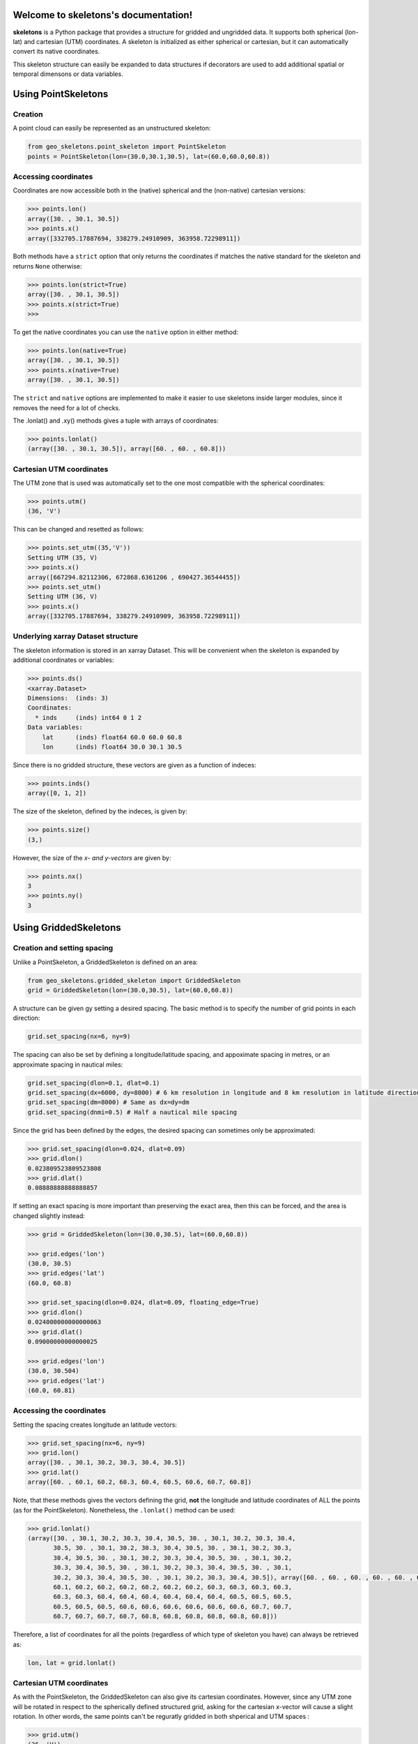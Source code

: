 Welcome to skeletons's documentation!
=====================================

**skeletons** is a Python package that provides a structure for gridded and ungridded data. It supports both spherical (lon-lat) and cartesian (UTM) coordinates. A skeleton is initialized as either spherical or cartesian, but it can automatically convert its native coordinates.

This skeleton structure can easily be expanded to data structures if decorators are used to add additional spatial or temporal dimensons or data variables.



Using PointSkeletons
=============================================

Creation
---------------------------------------------

A point cloud can easily be represented as an unstructured skeleton:

.. code-block:: python

  from geo_skeletons.point_skeleton import PointSkeleton
  points = PointSkeleton(lon=(30.0,30.1,30.5), lat=(60.0,60.0,60.8))


Accessing coordinates
---------------------------------------------

Coordinates are now accessible both in the (native) spherical and the (non-native) cartesian versions:

.. code-block:: python

  >>> points.lon()
  array([30. , 30.1, 30.5])
  >>> points.x()
  array([332705.17887694, 338279.24910909, 363958.72298911])


Both methods have a ``strict`` option that only returns the coordinates if matches the native standard for the skeleton and returns ``None`` otherwise:

.. code-block:: python

  >>> points.lon(strict=True)
  array([30. , 30.1, 30.5])
  >>> points.x(strict=True)
  >>>

To get the native coordinates you can use the ``native`` option in either method:

.. code-block:: python

  >>> points.lon(native=True)
  array([30. , 30.1, 30.5])
  >>> points.x(native=True)
  array([30. , 30.1, 30.5])

The ``strict`` and ``native`` options are implemented to make it easier to use skeletons inside larger modules, since it removes the need for a lot of checks.

The .lonlat() and .xy() methods gives a tuple with arrays of coordinates:

.. code-block:: python

  >>> points.lonlat()
  (array([30. , 30.1, 30.5]), array([60. , 60. , 60.8]))


Cartesian UTM coordinates
---------------------------------------------

The UTM zone that is used was automatically set to the one most compatible with the spherical coordinates:

.. code-block:: python

  >>> points.utm()
  (36, 'V')


This can be changed and resetted as follows:

.. code-block:: python

  >>> points.set_utm((35,'V'))
  Setting UTM (35, V)
  >>> points.x()
  array([667294.82112306, 672868.6361206 , 690427.36544455])
  >>> points.set_utm()
  Setting UTM (36, V)
  >>> points.x()
  array([332705.17887694, 338279.24910909, 363958.72298911])


Underlying xarray Dataset structure
--------------------------------------------

The skeleton information is stored in an xarray Dataset. This will be convenient when the skeleton is expanded by additional coordinates or variables:

.. code-block:: python

  >>> points.ds()
  <xarray.Dataset>
  Dimensions:  (inds: 3)
  Coordinates:
    * inds     (inds) int64 0 1 2
  Data variables:
      lat      (inds) float64 60.0 60.0 60.8
      lon      (inds) float64 30.0 30.1 30.5

Since there is no gridded structure, these vectors are given as a function of indeces:

.. code-block:: python

  >>> points.inds()
  array([0, 1, 2])

The size of the skeleton, defined by the indeces, is given by:

.. code-block:: python

  >>> points.size()
  (3,)

However, the size of the *x- and y-vectors* are given by:

.. code-block:: python

  >>> points.nx()
  3
  >>> points.ny()
  3


Using GriddedSkeletons
=============================================

Creation and setting spacing
---------------------------------------------

Unlike a PointSkeleton, a GriddedSkeleton is defined on an area:

.. code-block:: python

  from geo_skeletons.gridded_skeleton import GriddedSkeleton
  grid = GriddedSkeleton(lon=(30.0,30.5), lat=(60.0,60.8))


A structure can be given gy setting a desired spacing. The basic method is to specify the number of grid points in each direction:

.. code-block:: python

  grid.set_spacing(nx=6, ny=9)
  
The spacing can also be set by defining a longitude/latitude spacing, and appoximate spacing in metres, or an approximate spacing in nautical miles:

.. code-block:: python

  grid.set_spacing(dlon=0.1, dlat=0.1)
  grid.set_spacing(dx=6000, dy=8000) # 6 km resolution in longitude and 8 km resolution in latitude direction
  grid.set_spacing(dm=8000) # Same as dx=dy=dm
  grid.set_spacing(dnmi=0.5) # Half a nautical mile spacing

Since the grid has been defined by the edges, the desired spacing can sometimes only be approximated:

.. code-block:: python

  >>> grid.set_spacing(dlon=0.024, dlat=0.09)
  >>> grid.dlon()
  0.023809523809523808
  >>> grid.dlat()
  0.08888888888888857

If setting an exact spacing is more important than preserving the exact area, then this can be forced, and the area is changed slightly instead:

.. code-block:: python

  >>> grid = GriddedSkeleton(lon=(30.0,30.5), lat=(60.0,60.8))
  
  >>> grid.edges('lon')
  (30.0, 30.5)
  >>> grid.edges('lat')
  (60.0, 60.8)

  >>> grid.set_spacing(dlon=0.024, dlat=0.09, floating_edge=True)
  >>> grid.dlon()
  0.024000000000000063
  >>> grid.dlat()
  0.09000000000000025
  
  >>> grid.edges('lon')
  (30.0, 30.504)
  >>> grid.edges('lat')
  (60.0, 60.81)


Accessing the coordinates
---------------------------------------------

Setting the spacing creates longitude an latitude vectors:

.. code-block:: python

  >>> grid.set_spacing(nx=6, ny=9)
  >>> grid.lon()
  array([30. , 30.1, 30.2, 30.3, 30.4, 30.5])
  >>> grid.lat()
  array([60. , 60.1, 60.2, 60.3, 60.4, 60.5, 60.6, 60.7, 60.8])


Note, that these methods gives the vectors defining the grid, **not** the longitude and latitude coordinates of ALL the points (as for the PointSkeleton). Nonetheless, the ``.lonlat()`` method can be used:

.. code-block:: python

  >>> grid.lonlat()
  (array([30. , 30.1, 30.2, 30.3, 30.4, 30.5, 30. , 30.1, 30.2, 30.3, 30.4,
         30.5, 30. , 30.1, 30.2, 30.3, 30.4, 30.5, 30. , 30.1, 30.2, 30.3,
         30.4, 30.5, 30. , 30.1, 30.2, 30.3, 30.4, 30.5, 30. , 30.1, 30.2,
         30.3, 30.4, 30.5, 30. , 30.1, 30.2, 30.3, 30.4, 30.5, 30. , 30.1,
         30.2, 30.3, 30.4, 30.5, 30. , 30.1, 30.2, 30.3, 30.4, 30.5]), array([60. , 60. , 60. , 60. , 60. , 60. , 60.1, 60.1, 60.1, 60.1, 60.1,
         60.1, 60.2, 60.2, 60.2, 60.2, 60.2, 60.2, 60.3, 60.3, 60.3, 60.3,
         60.3, 60.3, 60.4, 60.4, 60.4, 60.4, 60.4, 60.4, 60.5, 60.5, 60.5,
         60.5, 60.5, 60.5, 60.6, 60.6, 60.6, 60.6, 60.6, 60.6, 60.7, 60.7,
         60.7, 60.7, 60.7, 60.7, 60.8, 60.8, 60.8, 60.8, 60.8, 60.8]))

Therefore, a list of coordinates for all the points (regardless of which type of skeleton you have) can always be retrieved as:

.. code-block:: python

  lon, lat = grid.lonlat()


Cartesian UTM coordinates
---------------------------------------------

As with the PointSkeleton, the GriddedSkeleton can also give its cartesian coordinates. However, since any UTM zone will be rotated in respect to the spherically defined structured grid, asking for the cartesian x-vector will cause a slight rotation. In other words, the same points can't be reguratly gridded in both shperical and UTM spaces :

.. code-block:: python

  >>> grid.utm()
  (36, 'V')
  >>> grid.x()
  Regridding spherical grid to cartesian coordinates. This will cause a rotation!
  array([334729.73035137, 340236.28717586, 345743.09356756, 351250.14088716,
         356757.42049886, 362264.92377027])

To get the **exact** UTM coordinates of ALL the points, one can simply use:

.. code-block:: python

  x, y = grid.xy()


Underlying xarray Dataset structure
--------------------------------------------

As with the PointSkeleton, the structure is in an xarray Dataset (but longitude and latitue vectors are now coordinates, not variables):

.. code-block:: python

  >>> grid.ds()
  <xarray.Dataset>
  Dimensions:  (lat: 9, lon: 6)
  Coordinates:
    * lat      (lat) float64 60.0 60.1 60.2 60.3 60.4 60.5 60.6 60.7 60.8
    * lon      (lon) float64 30.0 30.1 30.2 30.3 30.4 30.5
  Data variables:
      *empty*

The size of the x- and y-vectors are given by:

.. code-block:: python

  >>> grid.nx()
  6
  >>> grid.ny()
  9

The size of the skeleton, defined by the lon-lat vecotrs, is given by:

.. code-block:: python

  >>> grid.size()
  (9, 6)


As an example, a cartesian PointSkeleton *could* be created from the spherical GriddedSkeleton as:

.. code-block:: python

  x, y = grid.xy()
  points = PointSkeleton(x=x, y=y)
  points.set_utm(grid.utm())


This now creates a new structure:

.. code-block:: python

  >>> points.ds()
  <xarray.Dataset>
  Dimensions:  (inds: 54)
  Coordinates:
    * inds     (inds) int64 0 1 2 3 4 5 6 7 8 9 ... 44 45 46 47 48 49 50 51 52 53
  Data variables:
      y        (inds) float64 6.655e+06 6.655e+06 ... 6.743e+06 6.743e+06
      x        (inds) float64 3.327e+05 3.383e+05 3.439e+05 ... 3.585e+05 3.64e+05
  Attributes:
      utm_zone:  36V

Nonetheless, converting between different types of skeletons is usually not needed, since a list of all the points in UTM-coordinates can be extracted directly from the spherical GriddedSkeleton. In other words, the two following lines give the exact same result:

.. code-block:: python

  x, y = grid.xy()
  x, y = points.xy()


Expanding **skeletons**
=============================================

Adding data variables
--------------------------------------------

The real benefit from skeletons is that you can define your own objects while still retaining all the original methods that are defined to handle the spatial coordinates. As an example, lets define an object that contains gridded significant wave height (hs) data:

.. code-block:: python

  from geo_skeletons.gridded_skeleton import GriddedSkeleton
  from geo_skeletons.decorators import add_datavar

  @add_datavar(name='hs', default_value=0.)
  class WaveHeight(GriddedSkeleton):
    pass


Using this new objects is now much like using the GriddedSkeleton, but the xarray Dataset now contains a data variable, and the skeleton automatically creates an ``.hs()`` method to access the wave height data.

.. code-block:: python

  data = WaveHeight(lon=(3,5), lat=(60,61))
  data.set_spacing(dm=1000)

  >>> data.dx()
  1000.9278895090348
  >>> data.dy()
  1004.1755527666762
  >>> data.hs()
  array([[0., 0., 0., ..., 0., 0., 0.],
         [0., 0., 0., ..., 0., 0., 0.],
         [0., 0., 0., ..., 0., 0., 0.],
         ...,
         [0., 0., 0., ..., 0., 0., 0.],
         [0., 0., 0., ..., 0., 0., 0.],
   
This new data variable is contained in the underlying xarray Dataset

.. code-block:: python

  >>> data.ds()
  <xarray.Dataset>
  Dimensions:  (lat: 120, lon: 119)
  Coordinates:
    * lat      (lat) float64 60.0 60.01 60.02 60.03 ... 60.97 60.98 60.99 61.0
    * lon      (lon) float64 3.0 3.017 3.034 3.051 3.068 ... 4.949 4.966 4.983 5.0
  Data variables:
      hs       (lat, lon) float64 0.0 0.0 0.0 0.0 0.0 0.0 ... 0.0 0.0 0.0 0.0 0.0

The newly created ``.hs()`` method works directly with the xarray Dataset, and same slicing etc. possibilities work out of the box

.. code-block:: python

  >>> data.hs(lon=slice(4,4.5))
  array([[0., 0., 0., ..., 0., 0., 0.],
       [0., 0., 0., ..., 0., 0., 0.],
       [0., 0., 0., ..., 0., 0., 0.],
       ...,
       [0., 0., 0., ..., 0., 0., 0.],
       [0., 0., 0., ..., 0., 0., 0.],
       [0., 0., 0., ..., 0., 0., 0.]])

  >>> data.hs(lon=3)
  array([0., 0., 0., 0., 0., 0., 0., 0., 0., 0., 0., 0., 0., 0., 0., 0., 0.,
         0., 0., 0., 0., 0., 0., 0., 0., 0., 0., 0., 0., 0., 0., 0., 0., 0.,
         0., 0., 0., 0., 0., 0., 0., 0., 0., 0., 0., 0., 0., 0., 0., 0., 0.,
         0., 0., 0., 0., 0., 0., 0., 0., 0., 0., 0., 0., 0., 0., 0., 0., 0.,
         0., 0., 0., 0., 0., 0., 0., 0., 0., 0., 0., 0., 0., 0., 0., 0., 0.,
         0., 0., 0., 0., 0., 0., 0., 0., 0., 0., 0., 0., 0., 0., 0., 0., 0.,
         0., 0., 0., 0., 0., 0., 0., 0., 0., 0., 0., 0., 0., 0., 0., 0., 0.,
         0.])

  >>> data.hs(lon=2.98, method='nearest')
  array([0., 0., 0., 0., 0., 0., 0., 0., 0., 0., 0., 0., 0., 0., 0., 0., 0.,
         0., 0., 0., 0., 0., 0., 0., 0., 0., 0., 0., 0., 0., 0., 0., 0., 0.,
         0., 0., 0., 0., 0., 0., 0., 0., 0., 0., 0., 0., 0., 0., 0., 0., 0.,
         0., 0., 0., 0., 0., 0., 0., 0., 0., 0., 0., 0., 0., 0., 0., 0., 0.,
         0., 0., 0., 0., 0., 0., 0., 0., 0., 0., 0., 0., 0., 0., 0., 0., 0.,
         0., 0., 0., 0., 0., 0., 0., 0., 0., 0., 0., 0., 0., 0., 0., 0., 0.,
         0., 0., 0., 0., 0., 0., 0., 0., 0., 0., 0., 0., 0., 0., 0., 0., 0.,
         0.])

Finding points
--------------------------------------------

Although the above method of slicing is useful, it is not optimal when one want's to find a point nearest to a given coordinate. This is especially true for non-gridded data where one simply can't find the nearest longitude and latitude separately. Skeleton classes are therefore equipped with a dedicated method:

.. code-block:: python

  >>> point_dict = data.yank_point(lon=2.98, lat=60.01)
  {'inds_x': array([0]), 'inds_y': array([1]), 'dx': array([1129.78211206])}

This gives the corresponding index and distance to nearest point (in metres). The method takes tuples, and can be used also for gridded data (then the x- and y-index is returned seprately in the dict). 

The method can also be used to find the nearest longitude-latitude point in a grid that has been defined on cartesian UTM-coordinates (or vice versa).




Adding masks
--------------------------------------------

Logical masks (for example marking land points or points of interest) can be added to the skeletons. To for example add a land-sea mask to the previous example:

.. code-block:: python

  from geo_skeletons.gridded_skeleton import GriddedSkeleton
  from geo_skeletons.datavar_factory import add_datavar, add_mask

  @add_datavar(name='hs', default_value=0.)
  @add_mask(name='sea', default_value=1, coords='grid', opposite_name='land')
  class WaveHeight(GriddedSkeleton):
    pass

This creates a logical mask that has value true for sea points. The ``opposite_name`` options automatically create a land mask that is false for poits that are not sea points.

.. code-block:: python

  data = WaveHeight(lon=(3,5), lat=(60,61))
  data.set_spacing(dm=1000)

  >>> data.land_mask()
  array([[False, False, False, ..., False, False, False],
         [False, False, False, ..., False, False, False],
         [False, False, False, ..., False, False, False],
         ...,
         [False, False, False, ..., False, False, False],
         [False, False, False, ..., False, False, False],
         [False, False, False, ..., False, False, False]])
  
  >>> data.sea_mask()
  array([[ True,  True,  True, ...,  True,  True,  True],
         [ True,  True,  True, ...,  True,  True,  True],
         [ True,  True,  True, ...,  True,  True,  True],
         ...,
         [ True,  True,  True, ...,  True,  True,  True],
         [ True,  True,  True, ...,  True,  True,  True],
         [ True,  True,  True, ...,  True,  True,  True]])


To set a new mask, you can use the created methods. To e.g. set all points to land, you can either set sea points to false

.. code-block:: python

  new_mask = np.zeros(data.size())
  data.set_sea_mask(new_mask)

or land points to true

.. code-block:: python

  new_mask = np.ones(data.size())
  data.set_land_mask(new_mask)

Only the sea mask is saved in the underlying xarray dataset, meaning that the land and the sea mask will always be consistent.

.. code-block:: python

  >>> data.ds()
  <xarray.Dataset>
  Dimensions:   (lat: 120, lon: 119)
  Coordinates:
    * lat       (lat) float64 60.0 60.01 60.02 60.03 ... 60.97 60.98 60.99 61.0
    * lon       (lon) float64 3.0 3.017 3.034 3.051 ... 4.949 4.966 4.983 5.0
  Data variables:
      sea_mask  (lat, lon) int64 0 0 0 0 0 0 0 0 0 0 0 0 ... 0 0 0 0 0 0 0 0 0 0 0
      hs        (lat, lon) float64 0.0 0.0 0.0 0.0 0.0 0.0 ... 0.0 0.0 0.0 0.0 0.0

You can also access the coordinates of the points in the mask. Let's set all points to sea points except the northern (upper) edge:

.. code-block:: python

  new_mask = np.ones(data.size())
  new_mask[0,:] = 0
  data.set_sea_mask(new_mask)

  lon, lat = data.land_points()

Where ``lon`` and ``lat`` now gives the coordinates of the land points. Notice, that this is just a convinently named wrapper for

.. code-block:: python

  lon, lat = data.lonlat(mask=data.land_mask())

Adding additional coordinates
--------------------------------------------

Although all skeletons will have the x-y or lon-lat spatial coordinates, decorators can be used to add additional coordinates that the possible data is defined on. As an example, lets create a structure to keep water temperature data on a spherical 3D grid:

.. code-block:: python

  from geo_skeletons.gridded_skeleton import GriddedSkeleton
  from geo_skeletons.coordinate_factory import add_coord, add_datavar
  import numpy as np


  @add_datavar(name="water_temperature", default_value=10.0)
  @add_coord(name="z", grid_coord=True)
  class a3DGrid(GriddedSkeleton):
      pass


  grid = a3DGrid(lon=(25, 30), lat=(58, 62), z=(0, 100))
  grid.set_spacing(dnmi=1)
  grid.set_z_spacing(dx=1)

  new_data = np.random.rand(grid.ny(), grid.nx(), len(grid.z()))
  grid.set_water_temperature(new_data)


The ``@add_coord`` decorator does the following:
  * adds a coordinate named ``z`` to signify the depth
  * adds the possibility to provide the variable ``z`` when initializing the skeleton
  * adds a method ``.z()`` to access the values of this coordinate
  * adds a method ``.set_z_spacing()`` to set the spacing of the coordinate (only ``dx`` and ``nx`` keywords possible)
  
The ``@add_datavar`` decordator does the following:
  * adds a data variable names ``water_temperature`` defined on all three coordinates
  * sets the default value for this variable to 10
  * creates a ``.water_temperature()`` method to access that variable
  * creates a method ``.set_water_temperature()`` that takes a numpy array
  

Plotting the data
--------------------------------------------

Skeletons don't have any plotting functionality built in, but since it wraps around xarray datasets, the xarray plotting functions can be used. To plot the surface temperature in the previous example, just use:

.. code-block:: python

  import matplotlib.pyplot as plt
  
  grid.water_temperature(z=0, data_array=True).plot()
  plt.show()
  
.. image:: simple_plot.png

Here, the ``data_array=True`` tells the method to return the xarray data array instead of a numpy array of the values.
